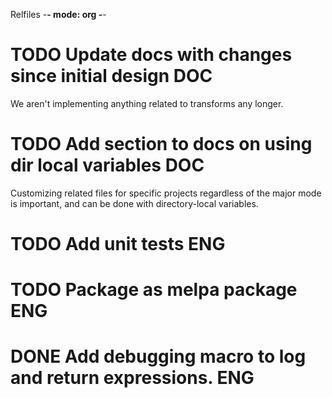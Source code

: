 Relfiles -*- mode: org -*-

* TODO Update docs with changes since initial design                    :DOC:
We aren't implementing anything related to transforms any longer.
* TODO Add section to docs on using dir local variables                 :DOC:
Customizing related files for specific projects regardless of the major mode is important, and can be done with directory-local variables.
* TODO Add unit tests                                                   :ENG:
* TODO Package as melpa package                                         :ENG:
* DONE Add debugging macro to log and return expressions.               :ENG:
